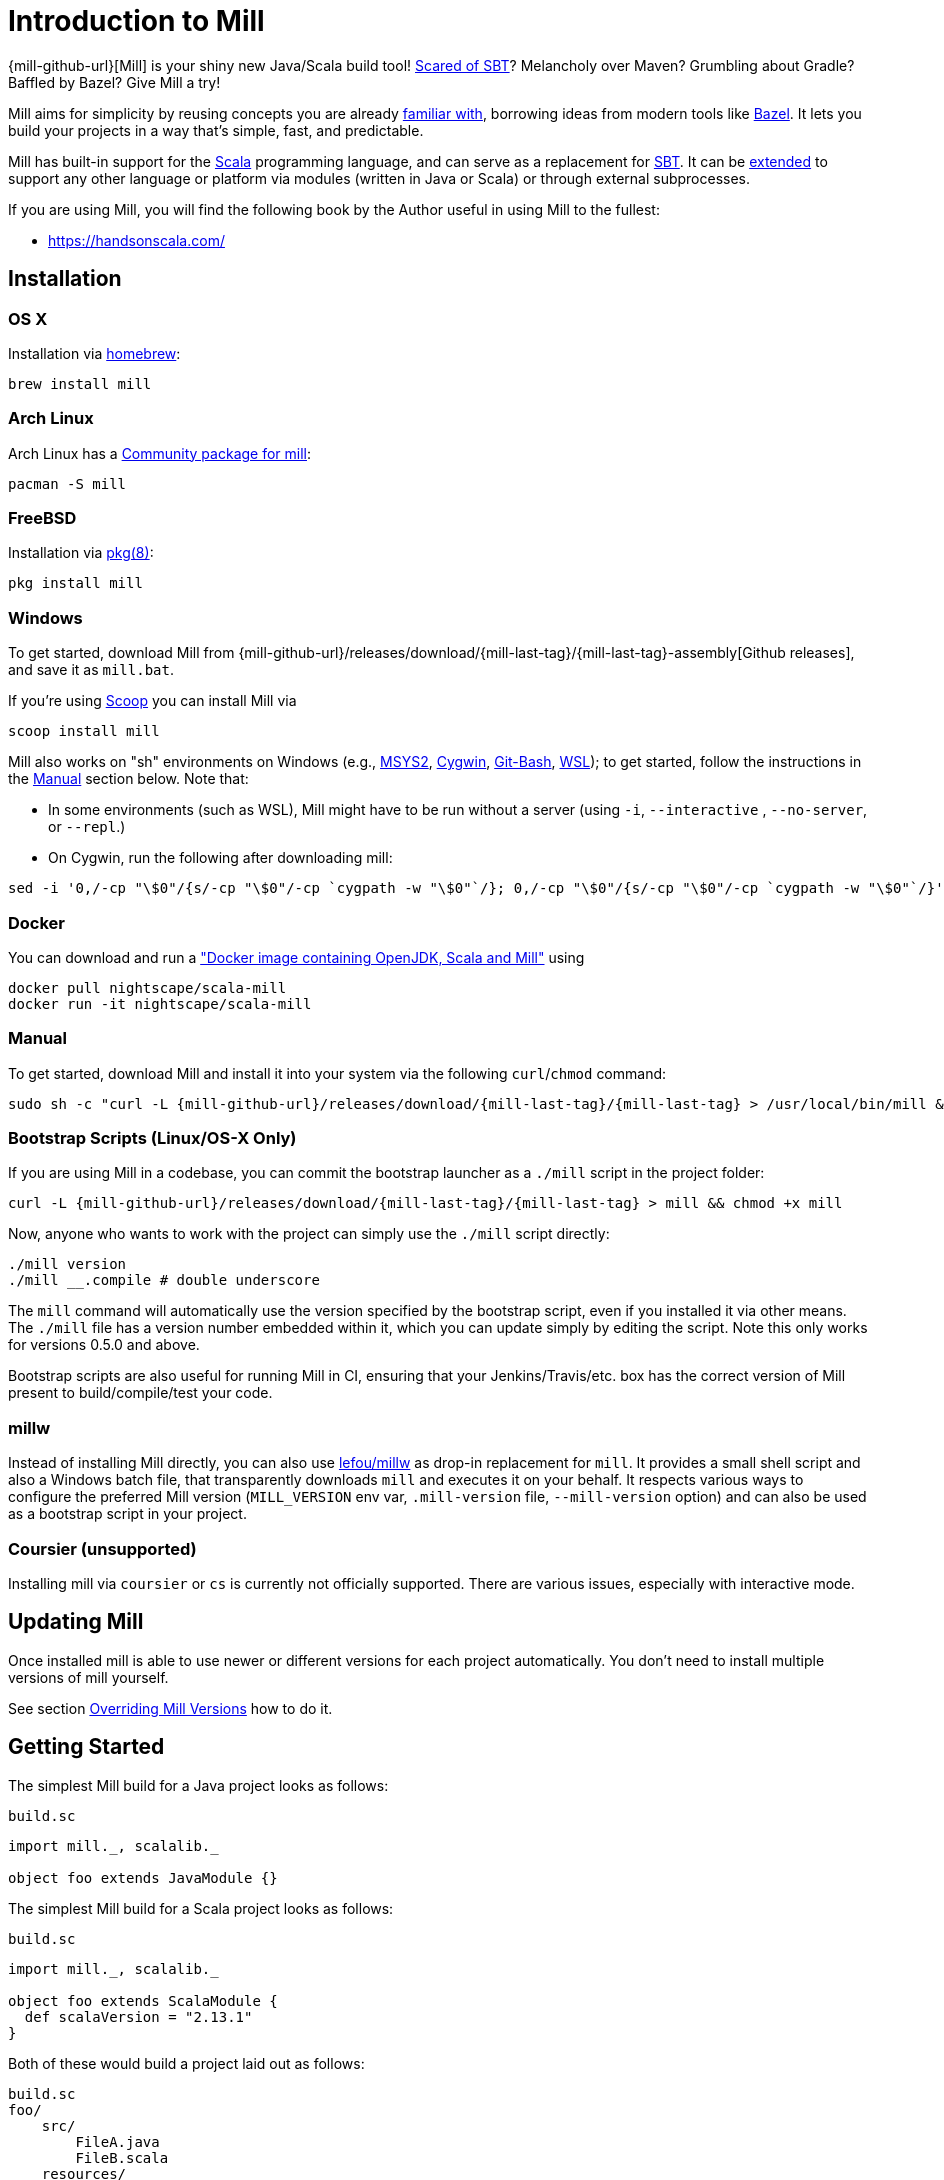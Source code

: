 = Introduction to Mill
:page-aliases: index.adoc

{mill-github-url}[Mill] is your shiny new Java/Scala build tool!
http://www.lihaoyi.com/post/SowhatswrongwithSBT.html[Scared of SBT]? Melancholy over Maven? Grumbling about Gradle?
Baffled by Bazel? Give Mill a try!

Mill aims for simplicity by reusing concepts you are already
http://www.lihaoyi.com/post/BuildToolsasPureFunctionalPrograms.html[familiar with], borrowing ideas from modern tools
like https://bazel.build/[Bazel].   
It lets you build your projects in a way that's simple, fast, and predictable.

Mill has built-in support for the https://www.scala-lang.org/[Scala]
programming language, and can serve as a replacement for
http://www.scala-sbt.org/[SBT].  
It can be xref:Extending_Mill.adoc[extended] to support any other language or platform via modules (written in Java or Scala) or through external subprocesses.

If you are using Mill, you will find the following book by the Author useful in using Mill to the fullest:

* https://handsonscala.com/

== Installation

=== OS X

Installation via https://github.com/Homebrew/homebrew-core/blob/master/Formula/mill.rb[homebrew]:

[source,sh]
----
brew install mill

----

=== Arch Linux

Arch Linux has a https://www.archlinux.org/packages/community/any/mill/[Community package for mill]:

[source,bash]
----
pacman -S mill

----

=== FreeBSD

Installation via http://man.freebsd.org/pkg/8[pkg(8)]:

[source,sh]
----
pkg install mill

----

=== Windows

To get started, download Mill from
{mill-github-url}/releases/download/{mill-last-tag}/{mill-last-tag}-assembly[Github releases], and save it as `mill.bat`.

If you're using https://scoop.sh[Scoop] you can install Mill via

[source,bash]
----
scoop install mill
----

Mill also works on "sh" environments on Windows (e.g.,
https://www.msys2.org[MSYS2],
https://www.cygwin.com[Cygwin],
https://gitforwindows.org[Git-Bash],
https://docs.microsoft.com/en-us/windows/wsl[WSL]); to get started, follow the instructions in the <<_manual>>
section below. Note that:

* In some environments (such as WSL), Mill might have to be run without a server (using `-i`, `--interactive`
 , `--no-server`, or
 `--repl`.)

* On Cygwin, run the following after downloading mill:

[source,bash]
----
sed -i '0,/-cp "\$0"/{s/-cp "\$0"/-cp `cygpath -w "\$0"`/}; 0,/-cp "\$0"/{s/-cp "\$0"/-cp `cygpath -w "\$0"`/}' /usr/local/bin/mill
----

=== Docker

You can download and run
a https://hub.docker.com/r/nightscape/scala-mill/["Docker image containing OpenJDK, Scala and Mill"] using

[source,bash]
----
docker pull nightscape/scala-mill
docker run -it nightscape/scala-mill
----

=== Manual

To get started, download Mill and install it into your system via the following
`curl`/`chmod` command:

[source,bash,subs="verbatim,attributes"]
----
sudo sh -c "curl -L {mill-github-url}/releases/download/{mill-last-tag}/{mill-last-tag} > /usr/local/bin/mill && chmod +x /usr/local/bin/mill"
----

=== Bootstrap Scripts (Linux/OS-X Only)

If you are using Mill in a codebase, you can commit the bootstrap launcher as a
`./mill` script in the project folder:

[source,bash,subs="verbatim,attributes"]
----
curl -L {mill-github-url}/releases/download/{mill-last-tag}/{mill-last-tag} > mill && chmod +x mill
----

Now, anyone who wants to work with the project can simply use the `./mill`
script directly:

[source,bash]
----
./mill version
./mill __.compile # double underscore
----

The `mill` command will automatically use the version specified by the bootstrap script, even if you installed it via
other means. The `./mill` file has a version number embedded within it, which you can update simply by editing the
script. Note this only works for versions 0.5.0 and above.

Bootstrap scripts are also useful for running Mill in CI, ensuring that your Jenkins/Travis/etc. box has the correct
version of Mill present to build/compile/test your code.

=== millw

Instead of installing Mill directly, you can also use https://github.com/lefou/millw[lefou/millw] as drop-in
replacement for `mill`. It provides a small shell script and also a Windows batch file, that transparently downloads `mill`
and executes it on your behalf. It respects various ways to configure the preferred Mill version (`MILL_VERSION` env
var, `.mill-version` file, `--mill-version` option) and can also be used as a bootstrap script in your project.

=== Coursier (unsupported)

Installing mill via `coursier` or `cs` is currently not officially supported. There are various issues, especially with
interactive mode.

== Updating Mill

Once installed mill is able to use newer or different versions for each project automatically. You don't need to install
multiple versions of mill yourself.

See section <<_overriding_mill_versions>> how to do it.

== Getting Started

The simplest Mill build for a Java project looks as follows:

.`build.sc`
[source,scala]
----
import mill._, scalalib._

object foo extends JavaModule {}
----

The simplest Mill build for a Scala project looks as follows:

.`build.sc`
[source,scala]
----
import mill._, scalalib._

object foo extends ScalaModule {
  def scalaVersion = "2.13.1"
}
----

Both of these would build a project laid out as follows:

----
build.sc
foo/
    src/
        FileA.java
        FileB.scala
    resources/
        ...
out/
    foo/
        ... 
----

You can download an example project with this layout here:

* {mill-github-url}/releases/download/{mill-last-tag}/{mill-last-tag}-example-1.zip[Example 1]

The source code for this module would live in the `foo/src/` folder, matching the name you assigned to the module.
Output for this module (compiled files, resolved dependency lists, …) would live in `out/foo/`.

This can be run from the Bash shell via:

[source,bash]
----
$ mill foo.compile                 # compile sources into classfiles

$ mill foo.run                     # run the main method, if any

$ mill foo.runBackground           # run the main method in the background

$ mill foo.launcher                # prepares a foo/launcher/dest/run you can run later

$ mill foo.jar                     # bundle the classfiles into a jar

$ mill foo.assembly                # bundle classfiles and all dependencies into a jar

$ mill -i foo.console              # start a Scala console within your project (in interactive mode: "-i")
 
$ mill -i foo.repl                 # start an Ammonite REPL within your project (in interactive mode: "-i")
----

You can run `+mill resolve __+` to see a full list of the different tasks that are available, `+mill resolve foo._+` to see
the tasks within `foo`, `mill inspect foo.compile` to inspect a task's doc-comment documentation or what it depends on,
or `mill show foo.scalaVersion` to show the output of any task.

The most common *tasks* that Mill can run are cached *targets*, such as
`compile`, and un-cached *commands* such as `foo.run`. Targets do not re-evaluate unless one of their inputs changes,
whereas commands re-run every time.

== Output

Mill puts all its output in the top-level `out/` folder. The above commands would end up in:

[source,text]
----
out/
    foo/
        compile/
        run/
        runBackground/
        launcher/
        jar/
        assembly/
----

Within the output folder for each task there's a `meta.json` file containing the metadata returned by that task, and
a `dest/` folder containing any files that the task generates. For example, `out/foo/compile/dest/` contains the
compiled classfiles, while `out/foo/assembly/dest/` contains the self-contained assembly with the project's classfiles
jar-ed up with all its dependencies.

Given a task `foo.bar`, all its output and results are inside its respective `out/foo/bar/` folder.

== Multiple Modules

=== Java Example

.`build.sc`
[source,scala]
----
import mill._, scalalib._

object foo extends JavaModule

object bar extends JavaModule {
  def moduleDeps = Seq(foo)
}
----

=== Scala Example

.`build.sc`
[source,scala]
----
import mill._, scalalib._

object foo extends ScalaModule {
  def scalaVersion = "2.13.1"
}

object bar extends ScalaModule {
  def moduleDeps = Seq(foo)

  def scalaVersion = "2.13.1"
}
----

You can define multiple modules the same way you define a single module, using
`def moduleDeps` to define the relationship between them.
The above builds expect the following project layout:

----
build.sc
foo/
    src/
        Main.scala
    resources/
        ...
bar/
    src/
        Main2.scala
    resources/
        ...
out/
    foo/
        ... 
    bar/
        ... 
----

And can be built/run using:

[source,bash]
----
$ mill foo.compile        
$ mill bar.compile        

$ mill foo.run            
$ mill bar.run            

$ mill foo.jar            
$ mill bar.jar            

$ mill foo.assembly        
$ mill bar.assembly        
----

Mill's evaluator will ensure that the modules are compiled in the right order, and recompiled as necessary when source
code in each module changes.

Modules can also be nested:

.`build.sc`
[source,scala]
----
import mill._, scalalib._

object foo extends ScalaModule {
  def scalaVersion = "2.13.1"

  object bar extends ScalaModule {
    def moduleDeps = Seq(foo)

    def scalaVersion = "2.13.1"
  }

}
----

Which would result in a similarly nested project layout:

----
build.sc
foo/
    src/
        Main.scala
    resources/
        ...
    bar/
        src/
            Main2.scala
        resources/
            ...
out/
    foo/
        ...
        bar/
            ...
----

Where the nested modules can be run via:

[source,bash]
----
$ mill foo.compile        
$ mill foo.bar.compile        

$ mill foo.run            
$ mill foo.bar.run            

$ mill foo.jar            
$ mill foo.bar.jar            

$ mill foo.assembly        
$ mill foo.bar.assembly        
----

== Watch and Re-evaluate

You can use the `--watch` flag to make Mill watch a task's inputs, re-evaluating the task as necessary when the inputs
change:

[source,bash]
----
$ mill --watch foo.compile 
$ mill --watch foo.run 
$ mill -w foo.compile 
$ mill -w foo.run 
----

Mill's `--watch` flag watches both the files you are building using Mill, as well as Mill's own `build.sc` file and
anything it imports, so any changes to your `build.sc` will automatically get picked up.

For long-running processes like web servers, you can use `runBackground` to make sure they recompile and restart when code changes,
forcefully terminating the previous process even though it may be still alive:

[source,bash]
----
$ mill -w foo.compile 
$ mill -w foo.runBackground 
----

== Parallel Task Execution (Experimental)

By default, mill will evaluate all tasks in sequence.
But mill also supports processing tasks in parallel.
This feature is currently experimental and we encourage you to report any issues you find on our bug tracker.

To enable parallel task execution, use the `--jobs` (`-j`) option followed by a number of maximal parallel threads.

Example: Use up to 4 parallel threads to compile all modules:

[source,bash]
----
mill -j 4 __.compile
----

To use as many threads as your machine has (logical) processor cores use `--jobs 0`.
To disable parallel execution use `--jobs 1`.
This is currently the default.

Please note that the maximal possible parallelism depends on your project.
Tasks that depend on each other can't be processed in parallel.

== Command-line Tools

Mill comes with a small number of useful command-line utilities built into it:

=== all

[source,bash]
----
mill all foo.{compile,run}
mill all "foo.{compile,run}"
mill all foo.compile foo.run
mill all _.compile # run compile for every top-level module
mill all __.compile  # run compile for every module
----

`all` runs multiple tasks in a single command

=== resolve

[source,bash]
----
$ mill resolve _
[1/1] resolve
all
clean
foo
inspect
par
path
plan
resolve
show
shutdown
version
visualize
visualizePlan

$ mill resolve _.compile
[1/1] resolve
foo.compile

$ mill resolve foo._
[1/1] resolve
foo.allSourceFiles
foo.allSources
foo.ammoniteReplClasspath
foo.ammoniteVersion
foo.artifactId
foo.artifactName
...
----

`resolve` lists the tasks that match a particular query, without running them. This is useful for "dry running"
an `mill all` command to see what would be run before you run them, or to explore what modules or tasks are available
from the command line using `+resolve _+`, `+resolve foo._+`, etc.

[source,bash]
----
mill resolve foo.{compile,run}
mill resolve "foo.{compile,run}"
mill resolve foo.compile foo.run
mill resolve _.compile          # list the compile tasks for every top-level module
mill resolve __.compile         # list the compile tasks for every module
mill resolve _                  # list every top level module and task
mill resolve foo._              # list every task directly within the foo module
mill resolve __                 # list every module and task recursively
----

=== inspect

[source,bash]
----
$ mill inspect foo.run
[1/1] inspect
foo.run(JavaModule.scala:442)
    Runs this module's code in a subprocess and waits for it to finish

Inputs:
    foo.finalMainClass
    foo.runClasspath
    foo.forkArgs
    foo.forkEnv
    foo.forkWorkingDir
----

`inspect` is a more verbose version of <<_resolve>>. In addition to printing out the name of one-or-more tasks,
it also displays its source location and a list of input tasks. This is very useful for debugging and interactively
exploring the structure of your build from the command line.

`inspect` also works with the same `+_+`/`+__+` wildcard/query syntaxes that
<<_all>>/<<_resolve>> do:

[source,bash]
----
mill inspect foo.compile
mill inspect foo.{compile,run}
mill inspect "foo.{compile,run}"
mill inspect foo.compile foo.run
mill inspect _.compile
mill inspect __.compile
mill inspect _
mill inspect foo._
mill inspect __
----

=== show

[source,bash]
----
$ mill show foo.scalaVersion
[1/1] show
"2.13.1"
----

By default, Mill does not print out the metadata from evaluating a task. Most people would not be interested in e.g.
viewing the metadata related to incremental compilation: they just want to compile their code! However, if you want to
inspect the build to debug problems, you can make Mill show you the metadata output for a task using the `show` command:

`show` is not just for showing configuration values.
All tasks return values that can be shown with `show`.
E.g. `compile` returns the paths to the `classes` folder and `analysisFile` file produced by the compilation:

[source,bash]
----
$ mill show foo.compile
[1/1] show
[10/25] foo.resources
{
    "analysisFile": "/Users/lihaoyi/Dropbox/Github/test//out/foo/compile/dest/zinc",
    "classes": "ref:07960649:/Users/lihaoyi/Dropbox/Github/test//out/foo/compile/dest/classes"
}
----

`show` is generally useful as a debugging tool, to see what is going on in your build:

[source,bash]
----
$ mill show foo.sources
[1/1] show
[1/1] foo.sources
[
    "ref:8befb7a8:/Users/lihaoyi/Dropbox/Github/test/foo/src"
]

$ mill show foo.compileClasspath
[1/1] show
[2/11] foo.resources
[
    "ref:c984eca8:/Users/lihaoyi/Dropbox/Github/test/foo/resources",
    ".../org/scala-lang/scala-library/2.13.1/scala-library-2.13.1.jar"
]
----

`show` is also useful for interacting with Mill from external tools, since the JSON it outputs is structured and easily
parsed and manipulated.

=== path

[source,bash]
----
$ mill path foo.assembly foo.sources
[1/1] path
foo.sources
foo.allSources
foo.allSourceFiles
foo.compile
foo.localClasspath
foo.assembly
----

`mill path` prints out a dependency chain between the first task and the second.
It is very useful for exploring the build graph and trying to figure out how data gets from one task to another.
If there are multiple possible dependency chains, one of them is picked arbitrarily.

=== plan

[source,bash]
----
$ mill plan foo.compileClasspath
[1/1] plan
foo.transitiveLocalClasspath
foo.resources
foo.unmanagedClasspath
foo.scalaVersion
foo.platformSuffix
foo.compileIvyDeps
foo.scalaOrganization
foo.scalaLibraryIvyDeps
foo.ivyDeps
foo.transitiveIvyDeps
foo.compileClasspath
----

`mill plan foo` shows which tasks would be evaluated, and in what order, if you ran `mill foo`, but without actually running them.
This is a useful tool for debugging your build: e.g. if you suspect a task `foo` is running things that it
shouldn't be running, a quick `mill plan` will list out all the upstream tasks that `foo` needs to run, and you can then
follow up with `mill path` on any individual upstream task to see exactly how `foo` depends on it.

=== visualize

[source,bash]
----
$ mill show visualize foo._
[1/1] show
[3/3] visualize
[
    ".../out/visualize/dest/out.txt",
    ".../out/visualize/dest/out.dot",
    ".../out/visualize/dest/out.json",
    ".../out/visualize/dest/out.png",
    ".../out/visualize/dest/out.svg"
]
----

`mill show visualize` takes a subset of the Mill build graph (e.g. `+core._+` is every task directly under the `core`
module) and draws out their relationships in `.svg` and `.png` form for you to inspect. It also generates `.txt`, `.dot`
and `.json` for easy processing by downstream tools.

The above command generates the following diagram:

image::VisualizeFoo.svg[VisualizeFoo.svg]

=== visualizePlan

[source,bash]
----
$ mill show visualizePlan foo.compile
[1/1] show
[3/3] visualizePlan
[
    ".../out/visualizePlan/dest/out.txt",
    ".../out/visualizePlan/dest/out.dot",
    ".../out/visualizePlan/dest/out.json",
    ".../out/visualizePlan/dest/out.png",
    ".../out/visualizePlan/dest/out.svg"
]
----

`mill show visualizePlan` is similar to `mill show visualize` except that it shows a graph of the entire build plan,
including tasks not directly resolved by the query. Tasks directly resolved are shown with a solid border, and
dependencies are shown with a dotted border.

The above command generates the following diagram:

image::VisualizePlan.svg[VisualizePlan.svg]

Another use case is to view the relationships between modules. For the following two modules:

.`build.sc`
[source,scala]
----
import mill._, scalalib._

object foo extends ScalaModule {
  def scalaVersion = "2.13.1"
}

object bar extends ScalaModule {
  def moduleDeps = Seq(foo)

  def scalaVersion = "2.13.1"
}
----

`+mill show visualizePlan _.compile+` diagrams the relationships between the compile tasks of each module, which
illustrates which module depends on which other module's compilation output:

image::VisualizeCompile.svg[VisualizeCompile.svg]

=== clean

[source,bash]
----
$ mill clean
----

`clean` deletes all the cached outputs of previously executed tasks. It can apply to the entire project, entire modules,
or specific tasks.

[source,bash]
----
mill clean                     # clean all outputs
mill clean foo                 # clean all outputs for module 'foo' (including nested modules)
mill clean foo.compile         # only clean outputs for task 'compile' in module 'foo'
mill clean foo.{compile,run}
mill clean "foo.{compile,run}"
mill clean foo.compile foo.run
mill clean _.compile
mill clean __.compile
----

=== Search for dependency updates

[source,bash]
----
$ mill mill.scalalib.Dependency/showUpdates
----

Mill can search for updated versions of your project's dependencies, if available from your project's configured
repositories. Note that it uses heuristics based on common versioning schemes, so it may not work as expected for
dependencies with particularly weird version numbers.

Current limitations:

* Only works for `JavaModule` modules (including ``ScalaModule``s,
 ``CrossScalaModule``s, etc.) and Maven repositories.
* Always applies to all modules in the build.
* Doesn't apply to `$ivy` dependencies used in the build definition itself.

[source,bash]
----
mill mill.scalalib.Dependency/showUpdates
mill mill.scalalib.Dependency/showUpdates --allowPreRelease true # also show pre-release versions
----

== IDE Support

Mill supports any IDE that is compatible with https://build-server-protocol.github.io/[BSP], such as IntelliJ. +
Use `mill mill.bsp.BSP/install` to generate the BSP project config for your build.

It also enables Intellij to provide navigation and code-completion features within your build file itself.

== IntelliJ Support (legacy)

Mill supports IntelliJ configuration generation.
Use `mill mill.scalalib.GenIdea/idea` to generate an IntelliJ project
config for your build.

This also configures IntelliJ to allow easy navigate &amp; code-completion within your build file itself.

== The Build REPL

[source,scala]
----
$ mill --repl
Loading...
@ foo
res0: foo.type = ammonite.predef.build#foo:4
Commands:
    .ideaJavaModuleFacets(ideaConfigVersion: Int)()
    .ideaConfigFiles(ideaConfigVersion: Int)()
    .ivyDepsTree(inverse: Boolean, withCompile: Boolean, withRuntime: Boolean)()
    .runLocal(args: String*)()
    .run(args: String*)()
    .runBackground(args: String*)()
    .runMainBackground(mainClass: String, args: String*)()
    .runMainLocal(mainClass: String, args: String*)()
    .runMain(mainClass: String, args: String*)()
    .console()()
    .repl(replOptions: String*)()
Targets:
...

@ foo.compile
res1: mill.package.T[mill.scalalib.api.CompilationResult] = foo.compile(ScalaModule.scala:143)
    Compiles the current module to generate compiled classfiles/bytecode

Inputs:
    foo.upstreamCompileOutput
    foo.allSourceFiles
    foo.compileClasspath
...
    
@ foo.compile()
[25/25] foo.compile
res2: mill.scalalib.api.CompilationResult = CompilationResult(
  /Users/lihaoyi/Dropbox/Github/test/out/foo/compile/dest/zinc,
  PathRef(/Users/lihaoyi/Dropbox/Github/test/out/foo/compile/dest/classes, false, -61934706)
)
----

You can run `mill --repl` to open a build REPL; this is a Scala console with your `build.sc` loaded, which lets you run
tasks interactively.
The task-running syntax is slightly different from the command-line, but more in line with how you
would depend on tasks from within your build file.

You can use this REPL to interactively explore your build to see what is available.

== Deploying your code

The two most common things to do once your code is complete is to make an assembly (e.g. for deployment/installation) or
publishing (e.g. to Maven Central). Mill comes with both capabilities built in.

Mill comes with the built-in with the ability to make assemblies. Given a simple Mill build:

.`build.sc`
[source,scala]
----
import mill._, scalalib._

object foo extends ScalaModule {
  def scalaVersion = "2.13.1"
}
----

You can make a self-contained assembly via:

[source,bash]
----
$ mill foo.assembly

$ ls -lh out/foo/assembly/dest/out.jar
-rw-r--r--  1 lihaoyi  staff   5.0M Feb 17 11:14 out/foo/assembly/dest/out.jar
----

You can then move the `out.jar` file anywhere you would like, and run it standalone using `java`:

[source,bash]
----
$ java -cp out/foo/assembly/dest/out.jar foo.Example
Hello World!
----

To publish to Maven Central, you need to make `foo` also extend Mill's
`PublishModule` trait:

.`build.sc`
[source,scala]
----
import mill._, scalalib._, publish._

object foo extends ScalaModule with PublishModule {
  def scalaVersion = "2.13.1"

  def publishVersion = "0.0.1"

  def pomSettings = PomSettings(
    description = "Hello",
    organization = "com.lihaoyi",
    url = "https://github.com/lihaoyi/example",
    licenses = Seq(License.MIT),
    versionControl = VersionControl.github("lihaoyi", "example"),
    developers = Seq(
      Developer("lihaoyi", "Li Haoyi", "https://github.com/lihaoyi")
    )
  )
}
----

You can change the name of the published artifact (artifactId in the Maven POM)
by overriding `artifactName` in the module you want to publish.

You can download an example project with this layout here:

* {mill-github-url}/releases/download/{mill-last-tag}/{mill-last-tag}-example-2.zip[Example 2]

Which you can then publish using the `mill foo.publish` command, which takes your sonatype credentials (
e.g. `lihaoyi:foobarbaz`) and GPG password as inputs:

[source,bash]
----
$ mill foo.publish
Missing arguments: (--sonatypeCreds: String, --release: Boolean)

Arguments provided did not match expected signature:

publish
  --sonatypeCreds   String (format: "username:password")
  --signed          Boolean (default true)
  --gpgArgs         Seq[String] (default Seq("--batch", "--yes", "-a", "-b"))
  --readTimeout     Int (default 60000)
  --release         Boolean (default true)
  --connectTimeout  Int (default 5000) 
  --awaitTimeout    Int (default 120000)
  --stagingRelease  Boolean (default true)
----

You also need to specify `release` as `true` or `false`, depending on whether you just want to stage your module
on `oss.sonatype.org` or you want Mill to complete the release process to Maven Central.

If you are publishing multiple artifacts, you can also use `mill mill.scalalib.PublishModule/publishAll` as described
https://com-lihaoyi.github.io/mill/page/common-project-layouts.html#publishing[here]

== Structure of the `out/` folder

The `out/` folder contains all the generated files &amp; metadata for your build. It is structured with one folder
per `Target`/`Command`, that is run, e.g.:

* `out/core/compile/`
* `out/main/test/compile/`
* `out/main/test/forkTest/`
* `out/scalalib/compile/`

There are also top-level build-related files in the `out/` folder, prefixed as
`mill-*`. The most useful is `mill-profile.json`, which logs the tasks run and time taken for the last Mill command you
executed. This is very useful if you want to find out exactly what tasks are being run and Mill is being slow.

Each folder currently contains the following files:

* `dest/`: a path for the `Task` to use either as a scratch space, or to place generated files that are returned
 using `PathRef` references. A `Task` should only output files within its own given `dest/` folder (available as `T.dest`) to avoid
 conflicting with another `Task`, but can name files within `dest/`  arbitrarily.

* `log`: the `stdout`/`stderr` of the `Task`. This is also streamed to the console during evaluation.

* `meta.json`: the cache-key and JSON-serialized return-value of the
 `Target`/`Command`. The return-value can also be retrieved via `mill show foo.compile`. Binary blobs are typically not
 included in `meta.json`, and instead stored as separate binary files in `dest/` which are then referenced
 by `meta.json` via `PathRef` references.

The `out/` folder is intentionally kept simple and user-readable. If your build is not behaving as you would expect,
feel free to poke around the various
`dest/` folders to see what files are being created, or the `meta.json` files to see what is being returned by a
particular task. You can also simply delete folders within `out/` if you want to force portions of your project to be
rebuilt, e.g. by deleting the `out/main/` or `out/main/test/compile/` folders.

== Overriding Mill Versions

Apart from downloading and installing new versions of Mill globally, there are a few ways of selecting/updating your
Mill version:

* Create a `.mill-version` file to specify the version of Mill you wish to use:
[source,bash]
----
echo "0.5.0" > .mill-version
----

`.mill-version` takes precedence over the version of Mill specified in the
`./mill` script.

* Pass in a `MILL_VERSION` environment variable, e.g.
[source,bash]
----
MILL_VERSION=0.5.0-3-4faefb mill __.compile
----

or

[source,bash]
----
MILL_VERSION=0.5.0-3-4faefb ./mill __.compile
----

to override the Mill version manually. This takes precedence over the version specified in `./mill` or `.mill-version`

Note that both of these overrides only work for versions 0.5.0 and above.

=== Development Releases

In case you want to try out the latest features and improvements that are currently in the main branch, unstable versions of Mill
are
https://github.com/com-lihaoyi/mill/releases[available] as binaries named
`+#.#.#-n-hash+` linked to the latest tag. Installing the latest unstable release is recommended for bootstrapping mill.

The easiest way to use a development release is by updating the <<_bootstrap_scripts_linuxos_x_only>>,
or
<<_overriding_mill_versions>> via an environment variable or `.mill-version` file.


== Running Mill with custom JVM options

It's possible to pass JVM options to the Mill launcher. To do this you need to create a `.mill-jvm-opts` file in your
project's root. This file should contain JVM options (strings, starting with `-X`), one per line. All other lines will
be ignored.

For example, if your build requires a lot of memory and bigger stack size, your `.mill-jvm-opts` could look like this:

----
-Xss10m
-Xmx10G
----

The file name for passing JVM options to the Mill launcher is configurable. If for some reason you don't want to
use `.mill-jvm-opts` file name, add `MILL_JVM_OPTS_PATH` environment variable with any other file name.


---

Come by our https://gitter.im/lihaoyi/mill[Gitter Channel] if you want to ask questions or say hi!
